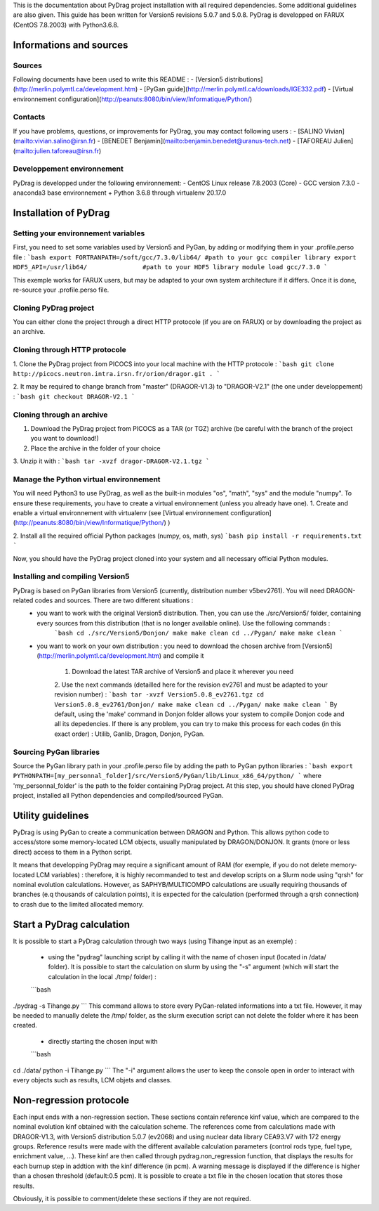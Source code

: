 .. _quickinstall:

This is the documentation about PyDrag project installation with all required dependencies. Some additional guidelines are also given.
This guide has been written for Version5 revisions 5.0.7 and 5.0.8.
PyDrag is developped on FARUX (CentOS 7.8.2003) with Python3.6.8.

==========================
Informations and sources
==========================

---------------------------
Sources
---------------------------

Following documents have been used to write this README :
- [Version5 distributions](http://merlin.polymtl.ca/development.htm)
- [PyGan guide](http://merlin.polymtl.ca/downloads/IGE332.pdf)
- [Virtual environnement configuration](http://peanuts:8080/bin/view/Informatique/Python/)

---------------------------
Contacts
---------------------------

If you have problems, questions, or improvements for PyDrag, you may contact following users :
- [SALINO Vivian](mailto:vivian.salino@irsn.fr)
- [BENEDET Benjamin](mailto:benjamin.benedet@uranus-tech.net)
- [TAFOREAU Julien](mailto:julien.taforeau@irsn.fr)

---------------------------
Developpement environnement
---------------------------

PyDrag is developped under the following environnement:
- CentOS Linux release 7.8.2003 (Core)
- GCC version 7.3.0
- anaconda3 base environnement + Python 3.6.8 through virtualenv 20.17.0

==========================
Installation of PyDrag
==========================

---------------------------
Setting your environnement variables
---------------------------

First, you need to set some variables used by Version5 and PyGan, by adding or modifying them in your .profile.perso file :
```bash
export FORTRANPATH=/soft/gcc/7.3.0/lib64/ #path to your gcc compiler library
export HDF5_API=/usr/lib64/               #path to your HDF5 library
module load gcc/7.3.0
```

This exemple works for FARUX users, but may be adapted to your own system architecture if it differs. Once it is done, re-source your .profile.perso file.

---------------------------
Cloning PyDrag project
---------------------------

You can either clone the project through a direct HTTP protocole (if you are on FARUX) or by downloading the project as an archive.

---------------------------
Cloning through HTTP protocole
---------------------------

1. Clone the PyDrag project from PICOCS into your local machine with the HTTP protocole :
```bash
git clone http://picocs.neutron.intra.irsn.fr/orion/dragor.git .
```
	
2. It may be required to change branch from "master" (DRAGOR-V1.3) to "DRAGOR-V2.1" (the one under developpement) :
```bash
git checkout DRAGOR-V2.1
```

---------------------------
Cloning through an archive
---------------------------

1. Download the PyDrag project from PICOCS as a TAR (or TGZ) archive (be careful with the branch of the project you want to download!)

2. Place the archive in the folder of your choice

3. Unzip it with :
```bash
tar -xvzf dragor-DRAGOR-V2.1.tgz
```

---------------------------
Manage the Python virtual environnement
---------------------------

You will need Python3 to use PyDrag, as well as the built-in modules "os", "math", "sys" and the module "numpy". To ensure these requirements, you have to create a virtual environnement (unless you already have one).
1. Create and enable a virtual environnement with virtualenv (see [Virtual environnement configuration](http://peanuts:8080/bin/view/Informatique/Python/) )

2. Install all the required official Python packages (numpy, os, math, sys)
```bash
pip install -r requirements.txt
```

Now, you should have the PyDrag project cloned into your system and all necessary official Python modules.

---------------------------
Installing and compiling Version5
---------------------------

PyDrag is based on PyGan libraries from Version5 (currently, distribution number v5bev2761). You will need DRAGON-related codes and sources. There are two different situations :
 - you want to work with the original Version5 distribution. Then, you can use the ./src/Version5/ folder, containing every sources from this distribution (that is no longer available online). Use the following commands :
	```bash
	cd ./src/Version5/Donjon/
	make
	make clean
	cd ../Pygan/
	make
	make clean
	```

 - you want to work on your own distribution : you need to download the chosen archive from [Version5](http://merlin.polymtl.ca/development.htm) and compile it
 
	1. Download the latest TAR archive of Version5 and place it wherever you need
	2. Use the next commands (detailled here for the revision ev2761 and must be adapted to your revision number) :
	```bash
	tar -xvzf Version5.0.8_ev2761.tgz
	cd Version5.0.8_ev2761/Donjon/
	make
	make clean
	cd ../Pygan/
	make
	make clean
	```
	By default, using the 'make' command in Donjon folder allows your system to compile Donjon code and all its depedencies. If there is any problem, you can try to make this process for each codes (in this exact order) : Utilib, Ganlib, Dragon, Donjon, PyGan.

---------------------------
Sourcing PyGan libraries
---------------------------

Source the PyGan library path in your .profile.perso file by adding the path to PyGan python libraries :
```bash
export PYTHONPATH=[my_personnal_folder]/src/Version5/PyGan/lib/Linux_x86_64/python/
```
where 'my_personnal_folder' is the path to the folder containing PyDrag project.
At this step, you should have cloned PyDrag project, installed all Python dependencies and compiled/sourced PyGan.

==========================
Utility guidelines
==========================

PyDrag is using PyGan to create a communication between DRAGON and Python. This allows python code to access/store some memory-located LCM objects, usually manipulated by DRAGON/DONJON. It grants (more or less direct) access to them in a Python script. 

It means that developping PyDrag may require a significant amount of RAM (for exemple, if you do not delete memory-located LCM variables) : therefore, it is highly recommanded to test and develop scripts on a Slurm node using "qrsh" for nominal evolution calculations.
However, as SAPHYB/MULTICOMPO calculations are usually requiring thousands of branches (e.q thousands of calculation points), it is expected for the calculation (performed through a qrsh connection) to crash due to the limited allocated memory.

==========================
Start a PyDrag calculation
==========================

It is possible to start a PyDrag calculation through two ways (using Tihange input as an exemple) :

  - using the "pydrag" launching script by calling it with the name of chosen input (located in /data/ folder). It is possible to start the calculation on slurm by using the "-s" argument (which will start the calculation in the local ./tmp/ folder) :
  ```bash
./pydrag -s Tihange.py
```
This command allows to store every PyGan-related informations into a txt file. However, it may be needed to manually delete the /tmp/ folder, as the slurm execution script can not delete the folder where it has been created.

  - directly starting the chosen input with 
  ```bash
cd ./data/
python -i Tihange.py
```
The "-i" argument allows the user to keep the console open in order to interact with every objects such as results, LCM objets and classes.

==========================
Non-regression protocole
==========================

Each input ends with a non-regression section. These sections contain reference kinf value, which are compared to the nominal evolution kinf obtained with the calculation scheme. The references come from calculations made with DRAGOR-V1.3, with Version5 distribution 5.0.7 (ev2068) and using nuclear data library CEA93.V7 with 172 energy groups.
Reference results were made with the different available calculation parameters (control rods type, fuel type, enrichment value, ...). These kinf are then called through pydrag.non_regression function, that displays the results for each burnup step in addtion with the kinf difference (in pcm). A warning message is displayed if the difference is higher than a chosen threshold (default:0.5 pcm). It is possible to create a txt file in the chosen location that stores those results.

Obviously, it is possible to comment/delete these sections if they are not required.
